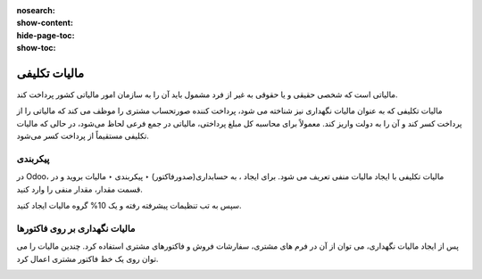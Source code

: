 :nosearch:
:show-content:
:hide-page-toc:
:show-toc:

=============================================
مالیات تکلیفی
=============================================

مالیاتی است که شخصی حقیقی و یا حقوقی به غیر از فرد مشمول باید آن را به سازمان امور مالیاتی کشور پرداخت کند.

مالیات تکلیفی که به عنوان مالیات نگهداری نیز شناخته می شود، پرداخت کننده صورتحساب مشتری را موظف می کند که مالیاتی را از پرداخت کسر کند و آن را به دولت واریز کند. معمولاً برای محاسبه کل مبلغ پرداختی، مالیاتی در جمع فرعی لحاظ می‌شود، در حالی که مالیات تکلیفی مستقیماً از پرداخت کسر می‌شود.

پیکربندی
----------------------------------------
در Odoo، مالیات تکلیفی با ایجاد مالیات منفی تعریف می شود. برای ایجاد ، به حسابداری(صدورفاکتور) ‣ پیکربندی ‣ مالیات بروید و در قسمت مقدار، مقدار منفی را وارد کنید.

.. image:: ./img/taxes/t4.jpg
    :align: center
    :alt: پایانه فروش

سپس به تب تنظیمات پیشرفته رفته و یک 10% گروه مالیات ایجاد کنید.

.. image:: ./img/taxes/t5.jpg
    :align: center
    :alt: پایانه فروش


مالیات نگهداری بر روی فاکتورها
-----------------------------------------------------
پس از ایجاد مالیات نگهداری، می توان از آن در فرم های مشتری، سفارشات فروش و فاکتورهای مشتری استفاده کرد. چندین مالیات را می توان روی یک خط فاکتور مشتری اعمال کرد.

.. image:: ./img/taxes/t6.jpg
    :align: center
    :alt: پایانه فروش
